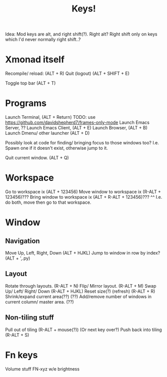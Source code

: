 #+TITLE: Keys!


Idea: Mod keys are alt, and right shift(?). Right alt?
Right shift only on keys which I'd never normally right shift..?

* Xmonad itself
Recompile/ reload:                   (ALT + R)
Quit (logout)                        (ALT + SHIFT + E)

Toggle top bar                       (ALT + T)

* Programs
Launch Terminal,                     (ALT + Return)
TODO: use https://github.com/davidshepherd7/frames-only-mode
Launch Emacs Server,                 ??
Launch Emacs Client,                 (ALT + E)
Launch Browser,                      (ALT + B)
Launch Dmenu/ other launcher         (ALT + D)

Possibly look at code for finding/ bringing focus to those windows too? I.e.
Spawn one if it doesn't exist, otherwise jump to it.

Quit current window.                (ALT + Q)

* Workspace
Go to workspace ix                   (ALT + 123456)
Move window to workspace ix          (R-ALT + 123456)???
Bring window to workspace ix         (ALT + R-ALT + 123456)???
  ^^ I.e. do both, move then go to that workspace.

* Window
** Navigation
Move Up, Left, Right, Down         (ALT + HJKL)
Jump to window in row by index?    (ALT + ',.py)

** Layout
Rotate through layouts.            (R-ALT + N)
Flip/ Mirror layout.               (R-ALT + M)
Swap Up/ Left/ Right/ Down         (R-ALT + HJKL)
Reset size(?) (refresh)            (R-ALT + R)
Shrink/expand current area(??)      (??)
Add/remove number of windows in current column/ master area. (??)

** Non-tiling stuff
Pull out of tiling                 (R-ALT + mouse(?)) (Or next key over?)
Push back into tiling              (R-ALT + S)

* Fn keys
Volume stuff FN-xyz w/e
brightness
